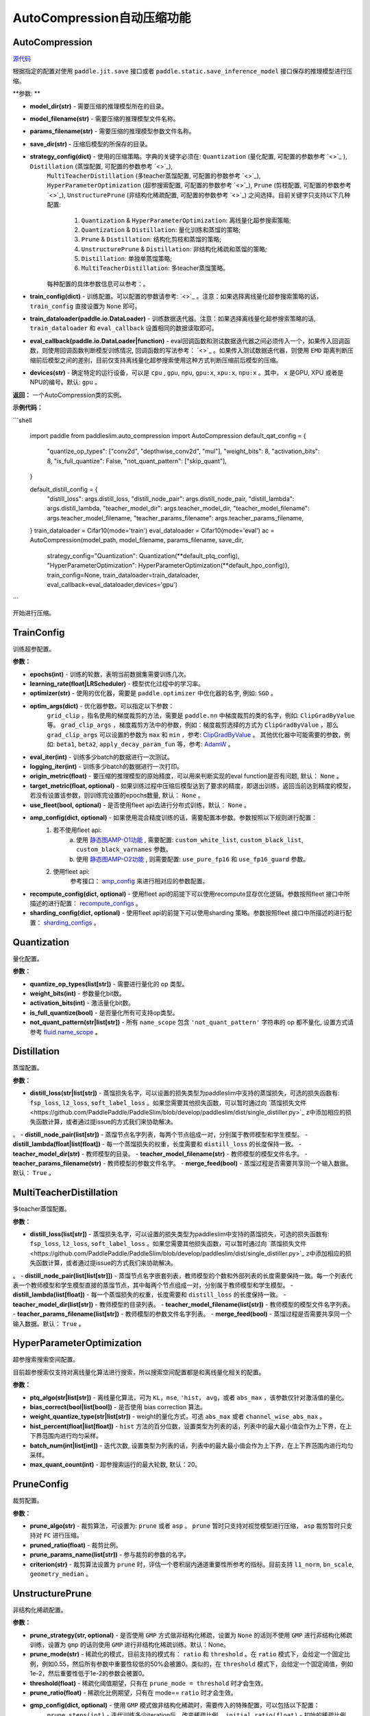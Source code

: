 AutoCompression自动压缩功能
==========

AutoCompression
---------------
.. py:class:: paddleslim.auto_compression.AutoCompression(model_dir, model_filename, params_filename, save_dir, strategy_config, train_config, train_dataloader, eval_callback, devices='gpu')

`源代码 <https://github.com/PaddlePaddle/PaddleSlim/blob/develop/paddleslim/auto_compression/auto_compression.py#L32>`_

根据指定的配置对使用 ``paddle.jit.save`` 接口或者 ``paddle.static.save_inference_model`` 接口保存的推理模型进行压缩。

**参数: **

- **model_dir(str)** - 需要压缩的推理模型所在的目录。
- **model_filename(str)** - 需要压缩的推理模型文件名称。
- **params_filename(str)** - 需要压缩的推理模型参数文件名称。
- **save_dir(str)** - 压缩后模型的所保存的目录。
- **strategy_config(dict)** - 使用的压缩策略。字典的关键字必须在: ``Quantization`` (量化配置, 可配置的参数参考 `<>`_ ), ``Distillation`` (蒸馏配置, 可配置的参数参考 `<>`_), 
                     ``MultiTeacherDistillation`` (多teacher蒸馏配置, 可配置的参数参考 `<>`_), ``HyperParameterOptimization`` (超参搜索配置, 可配置的参数参考 `<>`_), 
                     ``Prune`` (剪枝配置, 可配置的参数参考 `<>`_), ``UnstructurePrune`` (非结构化稀疏配置, 可配置的参数参考 `<>`_) 之间选择。目前关键字只支持以下几种配置:
                         1) ``Quantization`` & ``HyperParameterOptimization``: 离线量化超参搜索策略;
                         2) ``Quantization`` & ``Distillation``: 量化训练和蒸馏的策略;
                         3) ``Prune`` & ``Distillation``: 结构化剪枝和蒸馏的策略;
                         4) ``UnstructurePrune`` & ``Distillation``: 非结构化稀疏和蒸馏的策略;
                         5) ``Distillation``: 单独单蒸馏策略;
                         6) ``MultiTeacherDistillation``: 多teacher蒸馏策略。
                     每种配置的具体参数信息可以参考：。
- **train_config(dict)** - 训练配置。可以配置的参数请参考: `<>`_ 。注意：如果选择离线量化超参搜索策略的话， ``train_config`` 直接设置为 ``None`` 即可。
- **train_dataloader(paddle.io.DataLoader)** - 训练数据迭代器。注意：如果选择离线量化超参搜索策略的话, ``train_dataloader`` 和 ``eval_callback`` 设置相同的数据读取即可。
- **eval_callback(paddle.io.DataLoader|function)** - eval回调函数和测试数据迭代器之间必须传入一个，如果传入回调函数，则使用回调函数判断模型训练情况, 回调函数的写法参考： `<>`_ 。如果传入测试数据迭代器，则使用 ``EMD`` 距离判断压缩前后模型之间的差别，目前仅支持离线量化超参搜索使用这种方式判断压缩前后模型的压缩。
- **devices(str)** - 确定特定的运行设备，可以是 ``cpu`` , ``gpu``, ``npu``, ``gpu:x``, ``xpu:x``, ``npu:x`` 。其中， ``x`` 是GPU, XPU 或者是NPU的编号。默认: ``gpu`` 。

**返回：** 一个AutoCompression类的实例。

**示例代码：**

```shell

   import paddle
   from paddleslim.auto_compression import AutoCompression
   default_qat_config = {
       "quantize_op_types": ["conv2d", "depthwise_conv2d", "mul"],
       "weight_bits": 8,
       "activation_bits": 8,
       "is_full_quantize": False,
       "not_quant_pattern": ["skip_quant"],
   }

   default_distill_config = {
       "distill_loss": args.distill_loss,
       "distill_node_pair": args.distill_node_pair,
       "distill_lambda": args.distill_lambda,
       "teacher_model_dir": args.teacher_model_dir,
       "teacher_model_filename": args.teacher_model_filename,
       "teacher_params_filename": args.teacher_params_filename,
   }
   train_dataloader = Cifar10(mode='train')
   eval_dataloader = Cifar10(mode='eval')
   ac = AutoCompression(model_path, model_filename, params_filename, save_dir, \
                        strategy_config="Quantization": Quantization(**default_ptq_config), 
                        "HyperParameterOptimization": HyperParameterOptimization(**default_hpo_config)}, \
                        train_config=None, train_dataloader=train_dataloader, eval_callback=eval_dataloader,devices='gpu')

```
 

.. py:method:: paddleslim.auto_compression.AutoCompression.compress()

开始进行压缩。


TrainConfig
----------

训练超参配置。

**参数：**

- **epochs(int)** - 训练的轮数，表明当前数据集需要训练几次。
- **learning_rate(float|LRScheduler)** - 模型优化过程中的学习率。
- **optimizer(str)** - 使用的优化器，需要是 ``paddle.optimizer`` 中优化器的名字, 例如: ``SGD`` 。
- **optim_args(dict)** - 优化器参数。可以指定以下参数：
                        ``grid_clip`` ，指名使用的梯度裁剪的方法，需要是 ``paddle.nn`` 中梯度裁剪的类的名字，例如:  ``ClipGradByValue`` 等。 
                        ``grad_clip_args`` ，梯度裁剪方法中的参数，例如：梯度裁剪选择的方式为 ``ClipGradByValue`` ，那么 ``grad_clip_args`` 可以设置的参数为 ``max`` 和 ``min`` ，参考: `ClipGradByValue <https://www.paddlepaddle.org.cn/documentation/docs/zh/develop/api/paddle/nn/ClipGradByValue_cn.html#clipgradbyvalue>`_ 。
                        其他优化器中可能需要的参数，例如: ``beta1``, ``beta2``, ``apply_decay_param_fun`` 等，参考: `AdamW <https://www.paddlepaddle.org.cn/documentation/docs/zh/develop/api/paddle/optimizer/AdamW_cn.html#adamw>`_ 。

- **eval_iter(int)** - 训练多少batch的数据进行一次测试。
- **logging_iter(int)** - 训练多少batch的数据进行一次打印。
- **origin_metric(float)** - 要压缩的推理模型的原始精度，可以用来判断实现的eval function是否有问题, 默认： ``None`` 。
- **target_metric(float, optional)** - 如果训练过程中压缩后模型达到了要求的精度，即退出训练，返回当前达到精度的模型，若没有设置该参数，则训练完设置的epochs数量, 默认： ``None`` 。
- **use_fleet(bool, optional)** - 是否使用fleet api去进行分布式训练，默认： ``None`` 。
- **amp_config(dict, optional)** - 如果使用混合精度训练的话，需要配置本参数。参数按照以下规则进行配置：
                                 1) 若不使用fleet api: 
                                     a) 使用 `静态图AMP-O1功能 <https://www.paddlepaddle.org.cn/documentation/docs/zh/develop/guides/01_paddle2.0_introduction/basic_concept/amp_cn.html#id2>`_ , 需要配置: ``custom_white_list``, ``custom_black_list``, ``custom_black_varnames`` 参数。
          			     b) 使用 `静态图AMP-O2功能 <https://www.paddlepaddle.org.cn/documentation/docs/zh/develop/guides/01_paddle2.0_introduction/basic_concept/amp_cn.html#id3>`_ , 则需要配置: ``use_pure_fp16`` 和 ``use_fp16_guard`` 参数。
                                 2) 使用fleet api:
                                     参考接口： `amp_config <https://www.paddlepaddle.org.cn/documentation/docs/zh/api/paddle/distributed/fleet/DistributedStrategy_cn.html#amp_configs>`_ 来进行相对应的参数配置。
- **recompute_config(dict, optional)** - 使用fleet api的前提下可以使用recompute显存优化逻辑。参数按照fleet 接口中所描述的进行配置： `recompute_configs <https://www.paddlepaddle.org.cn/documentation/docs/zh/api/paddle/distributed/fleet/DistributedStrategy_cn.html#recompute_configs>`_ 。
- **sharding_config(dict, optional)** - 使用fleet api的前提下可以使用sharding 策略。参数按照fleet 接口中所描述的进行配置： `sharding_configs <https://www.paddlepaddle.org.cn/documentation/docs/zh/api/paddle/distributed/fleet/DistributedStrategy_cn.html#sharding_configs>`_ 。


Quantization
----------

量化配置。

**参数：**

- **quantize_op_types(list[str])** - 需要进行量化的 op 类型。 
- **weight_bits(int)** - 参数量化bit数。
- **activation_bits(int)** - 激活量化bit数。
- **is_full_quantize(bool)** - 是否量化所有可支持op类型。
- **not_quant_pattern(str|list[str])** - 所有 ``name_scope`` 包含 ``'not_quant_pattern'`` 字符串的 op 都不量化, 设置方式请参考 `fluid.name_scope <https://www.paddlepaddle.org.cn/documentation/docs/zh/api_cn/fluid_cn/name_scope_cn.html#name-scope>`_ 。

Distillation
----------

蒸馏配置。

**参数：**

- **distill_loss(str|list[str])** - 蒸馏损失名字，可以设置的损失类型为paddleslim中支持的蒸馏损失，可选的损失函数有: ``fsp_loss``, ``l2_loss``, ``soft_label_loss`` 。如果您需要其他损失函数，可以暂时通过向 `蒸馏损失文件<https://github.com/PaddlePaddle/PaddleSlim/blob/develop/paddleslim/dist/single_distiller.py>`_ z中添加相应的损失函数计算，或者通过提issue的方式我们来协助解决。
。
- **distill_node_pair(list[str])** - 蒸馏节点名字列表，每两个节点组成一对，分别属于教师模型和学生模型。
- **distill_lambda(float|list[float])** - 每一个蒸馏损失的权重，长度需要和 ``distill_loss`` 的长度保持一致。
- **teacher_model_dir(str)** - 教师模型的目录。
- **teacher_model_filename(str)** - 教师模型的模型文件名字。
- **teacher_params_filename(str)** - 教师模型的参数文件名字。
- **merge_feed(bool)** - 蒸馏过程是否需要共享同一个输入数据。默认： ``True`` 。


MultiTeacherDistillation
----------

多teacher蒸馏配置。

**参数：**

- **distill_loss(list[str])** - 蒸馏损失名字，可以设置的损失类型为paddleslim中支持的蒸馏损失，可选的损失函数有: ``fsp_loss``, ``l2_loss``, ``soft_label_loss`` 。如果您需要其他损失函数，可以暂时通过向 `蒸馏损失文件<https://github.com/PaddlePaddle/PaddleSlim/blob/develop/paddleslim/dist/single_distiller.py>`_ z中添加相应的损失函数计算，或者通过提issue的方式我们来协助解决。
。
- **distill_node_pair(list[list[str]])** - 蒸馏节点名字嵌套列表，教师模型的个数和外部列表的长度需要保持一致。每一个列表代表一个教师模型和学生模型直接的蒸馏节点，其中每两个节点组成一对，分别属于教师模型和学生模型。
- **distill_lambda(list[float])** - 每一个蒸馏损失的权重，长度需要和 ``distill_loss`` 的长度保持一致。
- **teacher_model_dir(list[str])** - 教师模型的目录列表。
- **teacher_model_filename(list[str])** - 教师模型的模型文件名字列表。
- **teacher_params_filename(list[str])** - 教师模型的参数文件名字列表。
- **merge_feed(bool)** - 蒸馏过程是否需要共享同一个输入数据。默认： ``True`` 。


HyperParameterOptimization
----------

超参搜索搜索空间配置。

.. note::

目前超参搜索仅支持对离线量化算法进行搜索，所以搜索空间配置都是和离线量化相关的配置。

**参数：**

- **ptq_algo(str|list[str])** - 离线量化算法，可为 ``KL``，``mse``, ``'hist``， ``avg``，或者 ``abs_max`` ，该参数仅针对激活值的量化。
- **bias_correct(bool|list[bool])** - 是否使用 bias correction 算法。
- **weight_quantize_type(str|list[str])** - weight的量化方式，可选 ``abs_max`` 或者 ``channel_wise_abs_max`` 。
- **hist_percent(float|list[float])** - ``hist`` 方法的百分位数，设置类型为列表的话，列表中的最大最小值会作为上下界，在上下界范围内进行均匀采样。
- **batch_num(int|list[int])** - 迭代次数, 设置类型为列表的话，列表中的最大最小值会作为上下界，在上下界范围内进行均匀采样。
- **max_quant_count(int)** - 超参搜索运行的最大轮数, 默认：20。

PruneConfig
----------

裁剪配置。

**参数：**

- **prune_algo(str)** - 裁剪算法，可设置为: ``prune`` 或者 ``asp`` 。 ``prune`` 暂时只支持对视觉模型进行压缩， ``asp`` 裁剪暂时只支持对 ``FC`` 进行压缩。
- **pruned_ratio(float)** - 裁剪比例。
- **prune_params_name(list[str])** - 参与裁剪的参数的名字。
- **criterion(str)** - 裁剪算法设置为 ``prune`` 时，评估一个卷积层内通道重要性所参考的指标。目前支持 ``l1_norm``, ``bn_scale``, ``geometry_median`` 。

UnstructurePrune
----------

非结构化稀疏配置。

**参数：**

- **prune_strategy(str, optional)** - 是否使用 ``GMP`` 方式做非结构化稀疏，设置为 ``None`` 的话则不使用 ``GMP`` 进行非结构化稀疏训练，设置为 ``gmp`` 的话则使用 ``GMP`` 进行非结构化稀疏训练。默认：None。
- **prune_mode(str)** - 稀疏化的模式，目前支持的模式有： ``ratio`` 和 ``threshold`` 。在 ``ratio`` 模式下，会给定一个固定比例，例如0.55，然后所有参数中重要性较低的50%会被置0。类似的，在 ``threshold`` 模式下，会给定一个固定阈值，例如1e-2，然后重要性低于1e-2的参数会被置0。
- **threshold(float)** - 稀疏化阈值期望，只有在 ``prune_mode = threshold`` 时才会生效。
- **prune_ratio(float)** - 稀疏化比例期望，只有在 mode== ``ratio`` 时才会生效。
- **gmp_config(dict, optional)** - 使用 ``GMP`` 模式做非结构化稀疏时，需要传入的特殊配置，可以包括以下配置：
                                  ``prune_steps(int)`` - 迭代训练多少iteration后，改变稀疏比例。
                                  ``initial_ratio(float)`` - 初始的稀疏比例。
                                  其它配置可以参考非结构化稀疏接口中 `configs参数 <https://github.com/PaddlePaddle/PaddleSlim/blob/develop/docs/zh_cn/api_cn/static/prune/unstructured_prune_api.rst#gmpunstrucuturedpruner>`_ 的配置。
- **prune_params_type(str)** - 用以指定哪些类型的参数参与稀疏。目前只支持 ``None`` 和 ``conv1x1_only`` 两个选项，后者表示只稀疏化1x1卷积。而前者表示稀疏化除了归一化的参数。
- **local_sparsity(bool)** - 剪裁比例（ratio）应用的范围： ``local_sparsity`` 开启时意味着每个参与剪裁的参数矩阵稀疏度均为 ``ratio`` ， 关闭时表示只保证模型整体稀疏度达到 ``ratio`` ，但是每个参数矩阵的稀疏度可能存在差异。
